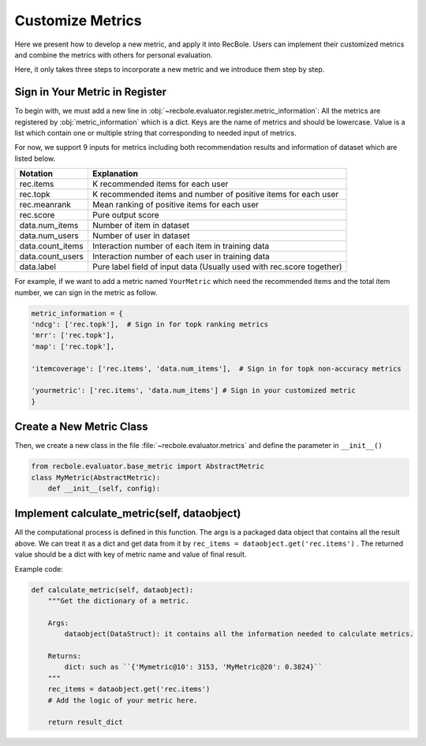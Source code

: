 Customize Metrics
======================
Here we present how to develop a new metric, and apply it into RecBole.
Users can implement their customized metrics and combine the metrics with others for personal evaluation.

Here, it only takes three steps to incorporate a new metric and we introduce them step by step.


Sign in Your Metric in Register
-----------------------------
To begin with, we must add a new line in :obj:`~recbole.evaluator.register.metric_information`:
All the metrics are registered by :obj:`metric_information` which is a dict. Keys are the name of
metrics and should be lowercase. Value is a list which contain one or multiple string that corresponding
to needed input of metrics.

For now, we support 9 inputs for metrics including both recommendation results and information of dataset
which are listed below.

==================       ========================================================
 Notation                   Explanation
==================       ========================================================
  rec.items                        K recommended items for each user
  rec.topk                        K recommended items and number of positive items for each user
  rec.meanrank                        Mean ranking of positive items for each user
  rec.score                        Pure output score
  data.num_items                      Number of item in dataset
  data.num_users                      Number of user in dataset
  data.count_items                    Interaction number of each item in training data
  data.count_users                    Interaction number of each user in training data
  data.label                          Pure label field of input data (Usually used with rec.score together)
==================       ========================================================

For example, if we want to add a metric named ``YourMetric`` which need the recommended items
and the total item number, we can sign in the metric as follow.

.. code:: python

    metric_information = {
    'ndcg': ['rec.topk'],  # Sign in for topk ranking metrics
    'mrr': ['rec.topk'],
    'map': ['rec.topk'],

    'itemcoverage': ['rec.items', 'data.num_items'],  # Sign in for topk non-accuracy metrics

    'yourmetric': ['rec.items', 'data.num_items'] # Sign in your customized metric
    }


Create a New Metric Class
-----------------------
Then, we create a new class in the file :file:`~recbole.evaluator.metrics` and define the parameter in
``__init__()``

.. code:: python

    from recbole.evaluator.base_metric import AbstractMetric
    class MyMetric(AbstractMetric):
        def __init__(self, config):


Implement calculate_metric(self, dataobject)
------------------------------
All the computational process is defined in this function. The args is a packaged data object that
contains all the result above. We can treat it as a dict and get data from it by
``rec_items = dataobject.get('rec.items')`` . The returned value should be a dict with key of metric name
and value of final result.

Example code:

.. code:: python

    def calculate_metric(self, dataobject):
        """Get the dictionary of a metric.

        Args:
            dataobject(DataStruct): it contains all the information needed to calculate metrics.

        Returns:
            dict: such as ``{'Mymetric@10': 3153, 'MyMetric@20': 0.3824}``
        """
        rec_items = dataobject.get('rec.items')
        # Add the logic of your metric here.

        return result_dict
